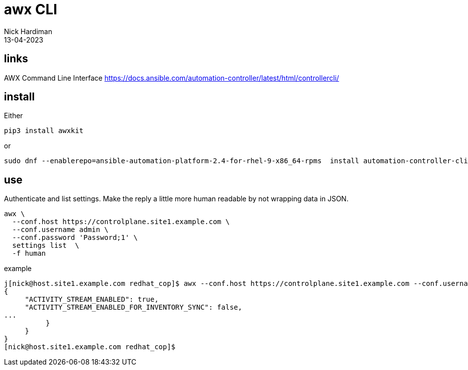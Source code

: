 = awx CLI 
Nick Hardiman 
:source-highlighter: highlight.js
:revdate: 13-04-2023


== links

AWX Command Line Interface
https://docs.ansible.com/automation-controller/latest/html/controllercli/


== install

Either

[source,shell]
----
pip3 install awxkit
----

or 

[source,shell]
----
sudo dnf --enablerepo=ansible-automation-platform-2.4-for-rhel-9-x86_64-rpms  install automation-controller-cli
----


== use

Authenticate and list settings.
Make the reply a little more human readable by not wrapping data in JSON.

[source,shell]
----
awx \
  --conf.host https://controlplane.site1.example.com \
  --conf.username admin \
  --conf.password 'Password;1' \
  settings list  \
  -f human
----

example

[source,shell]
----
j[nick@host.site1.example.com redhat_cop]$ awx --conf.host https://controlplane.site1.example.com --conf.username admin --conf.password 'Password;1' settings list
{
     "ACTIVITY_STREAM_ENABLED": true,
     "ACTIVITY_STREAM_ENABLED_FOR_INVENTORY_SYNC": false,
...
          }
     }
}
[nick@host.site1.example.com redhat_cop]$ 
----


